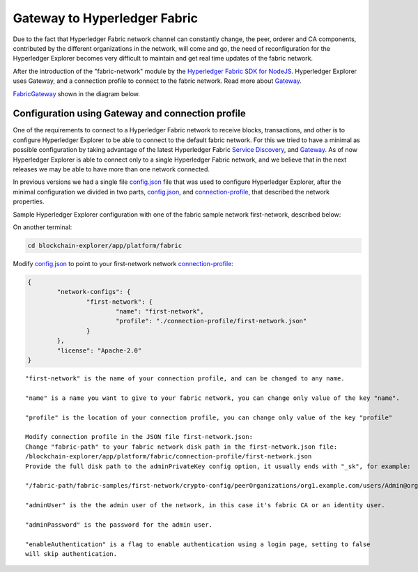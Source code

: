 
.. SPDX-License-Identifier: Apache-2.0


Gateway to Hyperledger Fabric
===========================================

Due to the fact that Hyperledger Fabric network channel can constantly change, the peer, orderer and CA components, contributed by the
different organizations in the network, will come and go, the need of reconfiguration for the Hyperledger Explorer becomes very difficult to maintain
and get real time updates of the fabric network.

After the introduction of the "fabric-network" module by the
`Hyperledger Fabric SDK for NodeJS <https://fabric-sdk-node.github.io/release-1.4/module-fabric-network.html>`__. Hyperledger Explorer uses
Gateway, and a connection profile to connect to the fabric network. Read more about `Gateway <https://hyperledger-fabric.readthedocs.io/en/release-1.4/developapps/gateway.html>`__.

`FabricGateway <https://github.com/hyperledger/blockchain-explorer/blob/master/app/platform/fabric/gateway/FabricGateway.js>`__ shown in the diagram below.


.. raw:: html
     :file: ./gateway.html


Configuration using Gateway and connection profile
~~~~~~~~~~~~~~~~~~~~~~~~~~~~~~~~~~~~~~~~~~~~~~~~~~~

One of the requirements to connect to a Hyperledger Fabric network to receive blocks, transactions, and other is to configure Hyperledger Explorer
to be able to connect to the default fabric network. For this we tried to have a minimal as possible configuration by taking advantage of the latest
Hyperledger Fabric `Service Discovery <https://hyperledger-fabric.readthedocs.io/en/release-1.4/discovery-overview.html>`__,
and `Gateway <https://hyperledger-fabric.readthedocs.io/en/release-1.4/developapps/gateway.html>`__.
As of now Hyperledger Explorer is able to connect only to a single Hyperledger Fabric network, and we believe that in the next releases we may be
able to have more than one network connected.

In previous versions we had a single file
`config.json <https://github.com/hyperledger/blockchain-explorer/blob/master/app/platform/fabric/config.json>`__ file that was used to configure
Hyperledger Explorer, after the minimal configuration we divided in two parts, `config.json <https://github.com/hyperledger/blockchain-explorer/blob/master/app/platform/fabric/config.json>`__,
and `connection-profile <https://github.com/hyperledger/blockchain-explorer/blob/master/app/platform/fabric/connection-profile/first-network.json>`__, that described the network properties.

Sample Hyperledger Explorer configuration with one of the fabric sample network first-network, described below:

On another terminal:

.. code-block:: bash

   cd blockchain-explorer/app/platform/fabric

Modify `config.json <https://github.com/hyperledger/blockchain-explorer/blob/master/app/platform/fabric/config.json>`__ to point to your first-network network `connection-profile <https://github.com/hyperledger/blockchain-explorer/blob/master/app/platform/fabric/connection-profile/first-network.json>`__:

.. code-block:: json

			{
				"network-configs": {
					"first-network": {
						"name": "first-network",
						"profile": "./connection-profile/first-network.json"
					}
				},
				"license": "Apache-2.0"
			}

::

	"first-network" is the name of your connection profile, and can be changed to any name.

	"name" is a name you want to give to your fabric network, you can change only value of the key "name".

	"profile" is the location of your connection profile, you can change only value of the key "profile"

	Modify connection profile in the JSON file first-network.json:
	Change "fabric-path" to your fabric network disk path in the first-network.json file:
	/blockchain-explorer/app/platform/fabric/connection-profile/first-network.json
	Provide the full disk path to the adminPrivateKey config option, it usually ends with "_sk", for example:

	"/fabric-path/fabric-samples/first-network/crypto-config/peerOrganizations/org1.example.com/users/Admin@org1.example.com/msp/keystore/aaacd899a6362a5c8cc1e6f86d13bfccc777375365bbda9c710bb7119993d71c_sk"

	"adminUser" is the the admin user of the network, in this case it's fabric CA or an identity user.

	"adminPassword" is the password for the admin user.

	"enableAuthentication" is a flag to enable authentication using a login page, setting to false
	will skip authentication.


